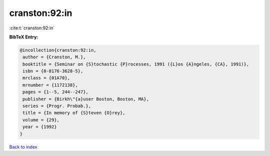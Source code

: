 cranston:92:in
==============

:cite:t:`cranston:92:in`

**BibTeX Entry:**

.. code-block:: bibtex

   @incollection{cranston:92:in,
    author = {Cranston, M.},
    booktitle = {Seminar on {S}tochastic {P}rocesses, 1991 ({L}os {A}ngeles, {CA}, 1991)},
    isbn = {0-8176-3628-5},
    mrclass = {01A70},
    mrnumber = {1172138},
    pages = {1--5, 244--247},
    publisher = {Birkh\"{a}user Boston, Boston, MA},
    series = {Progr. Probab.},
    title = {In memory of {S}teven {O}rey},
    volume = {29},
    year = {1992}
   }

`Back to index <../By-Cite-Keys.html>`_

